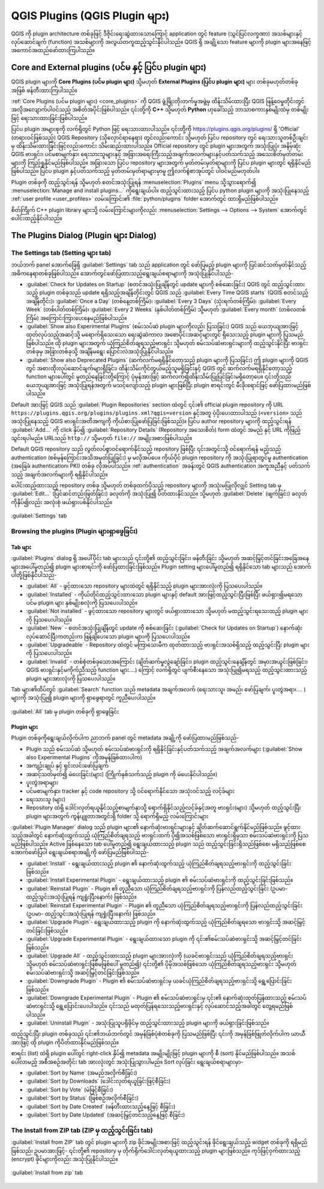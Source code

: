 ﻿.. index:: Plugins


.. _plugins:

********************************
QGIS Plugins (QGIS Plugin များ)
********************************

.. only:: html

   .. contents::
      :local:

QGIS ကို plugin architecture တစ်ခုဖြင့် ဒီဇိုင်းရေးဆွဲထားသောကြောင့် application တွင် feature (သွင်ပြင်လက္ခဏာ) အသစ်များနှင့် လုပ်ဆောင်ချက် (function) အသစ်များကို အလွယ်တကူထည့်သွင်းနိုင်ပါသည်။ QGIS ရှိ အချို့သော feature များကို plugin များအနေဖြင့် အကောင်အထည်ဖော်ထားကြပါသည်။ 


.. _core_and_external_plugins:

Core and External plugins (ပင်မ နှင့် ပြင်ပ plugin များ)
=========================================================

QGIS plugin များကို **Core Plugins (ပင်မ plugin များ)** သို့မဟုတ် **External Plugins (ပြင်ပ plugin များ)** များ တစ်ခုမဟုတ်တစ်ခုအဖြစ် ဖန်တီးထားကြပါသည်။ 

:ref:`Core Plugins (ပင်မ plugin များ) <core_plugins>` ကို QGIS ဖွံ့ဖြိုးတိုးတက်မှုအဖွဲ့မှ ထိန်းသိမ်းထားပြီး QGIS ဖြန့်ဝေမှုတိုင်းတွင် အလိုအလျောက်ပါဝင်သည့် အစိတ်အပိုင်းဖြစ်ပါသည်။ ၎င်းတို့ကို **C++** သို့မဟုတ် **Python** ဟုခေါ်သည့် ဘာသာစကားနှစ်မျိုးထဲမှ တစ်မျိုးဖြင့် ရေးသားထားခြင်းဖြစ်ပါသည်။  

ပြင်ပ plugin အများစုကို လက်ရှိတွင် Python ဖြင့် ရေးသားထားပါသည်။ ၎င်းတို့ကို https://plugins.qgis.org/plugins/  ရှိ 'Official' (တရားဝင်ဖြစ်သည့်) QGIS Repository (သိုလှောင်ရာနေရာ) တွင်လည်းကောင်း သို့မဟုတ် ပြင်ပ repository တွင် ရေးသားသူတစ်ဦးချင်းမှ ထိန်းသိမ်းထားခြင်းဖြင့်လည်းကောင်း သိမ်းဆည်းထားပါသည်။ Official repository တွင် plugin များအတွက် အသုံးပြုပုံ၊ အနိမ့်ဆုံး QGIS ဗားရှင်း၊ ပင်မစာမျက်နှာ၊ ရေးသားသူများနှင့် အခြားအရေးကြီးသည့်အချက်အလက်များနှင့်ပတ်သက်သည့် အသေးစိတ်မှတ်တမ်းများကို ကြည့်ရှုနိုင်မည်ဖြစ်ပါသည်။ အခြားသော ပြင်ပ repository များအတွက် မှတ်တမ်းမှတ်ရာများကို ပြင်ပ plugin များတွင် ရရှိနိုင်မည်ဖြစ်ပါသည်။ ပြင်ပ plugin နှင့်ပတ်သက်သည့် မှတ်တမ်းမှတ်ရာများမှာမူ ဤလက်စွဲစာအုပ်တွင် ပါဝင်မည်မဟုတ်ပါ။ 

Plugin တစ်ခုကို ထည့်သွင်းရန် သို့မဟုတ် စတင်အသုံးပြုရန် :menuselection:`Plugins` menu သို့သွားရောက်၍  |showPluginManager| :menuselection:`Manage and install plugins...` ကိုရွေးချယ်ပါ။ ထည့်သွင်းထားသည့် ပြင်ပ python plugin များကို အသုံးပြုနေသည့် :ref:`user profile <user_profiles>` လမ်းကြောင်း၏  :file:`python/plugins` folder အောက်တွင် ထားရှိမည်ဖြစ်ပါသည်။

စိတ်ကြိုက် C++ plugin library များသို့ လမ်းကြောင်းများကိုလည်း :menuselection:`Settings --> Options --> System` အောက်တွင် ပေါင်းထည့်နိုင်ပါသည်။ 

.. index::
   single: Plugins; Plugin manager

.. _managing_plugins:

The Plugins Dialog (Plugin များ Dialog)
========================================

.. _setting_plugins:

The Settings tab (Setting များ tab)
------------------------------------

ဘယ်ဘက် panel အောက်ခြေရှိ |transformSettings| :guilabel:`Settings` tab သည် application တွင် ဖော်ပြမည့် plugin များကို ပြင်ဆင်သတ်မှတ်နိုင်သည့် အဓိကနေရာတစ်ခုဖြစ်ပါသည်။ အောက်တွင်ဖော်ပြထားသည့်ရွေးချယ်စရာများကို အသုံးပြုနိုင်ပါသည်- 

* |checkbox| :guilabel:`Check for Updates on Startup` (စတင်အသုံးပြုချိန်တွင် update များကို စစ်ဆေးခြင်း)  QGIS တွင် ထည့်သွင်းထားသည့် plugin တစ်ခုသည် update ရရှိသည့်အချိန်တိုင်းတွင် QGIS သည် :guilabel:`Every Time QGIS starts` (QGIS စတင်သည့်အချိန်တိုင်း)၊ :guilabel:`Once a Day` (တစ်နေ့တစ်ကြိမ်)၊ :guilabel:`Every 3 Days` (သုံးရက်တစ်ကြိမ်)၊ :guilabel:`Every Week` (တစ်ပါတ်တစ်ကြိမ်)၊ :guilabel:`Every 2 Weeks` (နှစ်ပါတ်တစ်ကြိမ်) သို့မဟုတ် :guilabel:`Every month` (တစ်လတစ်ကြိမ်) အကြောင်းကြားပေးနေမည်ဖြစ်ပါသည်။ 
* |checkbox| :guilabel:`Show also Experimental Plugins` (စမ်းသပ်ဆဲ plugin များကိုလည်း ပြသခြင်း) QGIS သည် ယေဘုယျအားဖြင့် ထုတ်လုပ်သည့်အဆင့်သို့ မရောက်ရှိသေးသော ရေးဆွဲဆဲကာလ အစောပိုင်းအဆင့်များတွင် ရှိသေးသည့် plugin များကို ပြသမည်ဖြစ်ပါသည်။ ထို plugin များအတွက် ယုံကြည်စိတ်ချရသည့်ဗားရှင်း သို့မဟုတ် စမ်းသပ်ဆဲဗားရှင်းများကို ထည့်သွင်းနိုင်ပြီး ဗားရှင်းတစ်ခုမှ အခြားတစ်ခုသို့ အချိန်မရွေး ပြောင်းလဲအသုံးပြုနိုင်ပါသည်။
* |checkbox| :guilabel:`Show also Deprecated Plugins` (ဆက်လက်မရရှိနိုင်တော့သည့် plugin များကို ပြသခြင်း) ဤ plugin များကို QGIS တွင် အစားထိုးလုပ်‌ဆောင်ချက်များရှိခြင်း၊ ထိန်းသိမ်းကိုင်တွယ်မည့်သူမရှိခြင်းနှင့် QGIS တွင် ဆက်လက်မရရှိနိုင်တော့သည့် function များပေါ်တွင် မူတည်နေခြင်းတို့ကြောင့် ပုံမှန်အားဖြင့် ဆက်လက်၍ထိန်းသိမ်းပြုပြင်ခြင်းမရှိတော့ပေ။ ၎င်းတို့သည် ယေဘုယျအားဖြင့် အသုံးပြုရန်အတွက် မသင့်လျော်သည့် plugin များဖြစ်ပြီး plugin စာရင်းတွင် မီးခိုးရောင်ဖြင့် ဖော်ပြထားမည်ဖြစ်ပါသည်။ 

Default အားဖြင့် QGIS သည် :guilabel:`Plugin Repositories` section ထဲတွင် ၎င်း၏ official plugin repository ကို URL ``https://plugins.qgis.org/plugins/plugins.xml?qgis=version`` နှင့်အတူ ပံ့ပိုးပေးထားပါသည် (``<version>`` သည် အသုံးပြုနေသည့် QGIS ဗားရှင်းအတိအကျကို ကိုယ်စားပြုဖော်ပြခြင်းဖြစ်သည်)။ ပြင်ပ author repository များကို ထည့်သွင်းရန် |symbologyAdd| :guilabel:`Add...` ကို click နှိပ်၍  :guilabel:`Repository Details` (Repository အသေးစိတ်) form ထဲတွင် အမည် နှင့် URL ကိုဖြည့်သွင်းရပါမည်။ URLသည် ``http://`` သို့မဟုတ်  ``file://`` အမျိုးအစားဖြစ်ပါသည်။ 

Default QGIS repository သည် လွတ်လပ်စွာဝင်ရောက်နိုင်သည့် repository ဖြစ်ပြီး ၎င်းအတွင်းသို့ ဝင်ရောက်ရန် မည့်သည့် authentication (စစ်မှန်ကြောင်းအသိအမှတ်ပြုခြင်း) မှ မလိုအပ်ပေ။ ကိုယ်ပိုင် plugin repository ကို အသုံးပြုရာတွင်မူ authentication (အခြေခံ authentication၊ PKI) တစ်ခု လိုအပ်ပါသည်။ :ref:`authentication` အခန်းတွင် QGIS authentication အကူအညီနှင့် ပတ်သက်သည့် အချက်အလက်များကို ရရှိနိုင်ပါသည်။

ပေါင်းထည့်ထားသည့် repository တစ်ခု သို့မဟုတ် တစ်ခုထက်ပိုသည့် repository များကို အသုံးမပြုလိုလျှင် Setting tab မှ |symbologyEdit| :guilabel:`Edit...` (ပြင်ဆင်တည်းဖြတ်ခြင်း) ခလုတ်ကို အသုံးပြု၍ ပိတ်ထားနိုင်သည်။ သို့မဟုတ် |symbologyRemove| :guilabel:`Delete` (ဖျက်ခြင်း) ခလုတ်ကိုနှိပ်၍လည်း အလုံးစုံ ဖယ်ရှားပစ်နိုင်ပါသည်။ 


.. _figure_plugins_settings:


.. figure:: img/plugins_settings.png
   :align: center

   |transformSettings| :guilabel:`Settings` tab
 
Browsing the plugins (Plugin များရှာဖွေခြင်း)
----------------------------------------------

Tab များ
........ 

:guilabel:`Plugins` dialog ရှိ အပေါ်ပိုင်း tab များသည် ၎င်းတို့၏ ထည့်သွင်းခြင်း၊ ဖန်တီးခြင်း သို့မဟုတ် အဆင့်မြှင့်တင်ခြင်းအခြေအနေများအပေါ်မူတည်၍ plugin များစာရင်းကို ဖော်ပြထားခြင်းဖြစ်သည်။ Plugin setting များပေါ်မူတည်၍ ရရှိနိုင်သော tab များသည် အောက်ပါတို့ဖြစ်နိုင်ပါသည်-

* |showPluginManager| :guilabel:`All` - ဖွင့်ထားသော repository များထဲတွင် ရရှိနိုင်သည့် plugin များအားလုံးကို ပြသပေးပါသည်။ 
* |pluginInstalled| :guilabel:`Installed` - ကိုယ်တိုင်ထည့်သွင်းထားသော plugin များနှင့် default အားဖြင့်ထည့်သွင်းပြီးဖြစ်ပြီး ဖယ်ရှား၍မရသော ပင်မ plugin များ နှစ်မျိုးစလုံးကို ပြသပေးပါသည်။
* |plugin| :guilabel:`Not installed` - ဖွင့်ထားသော repository များတွင် ဖယ်ရှားထားသော သို့မဟုတ် မထည့်သွင်းရသေးထည့် plugin များကို ပြသပေးပါသည်။
* |plugin-new| :guilabel:`New` - စတင်အသုံးပြုချိန်တွင် update ကို စစ်ဆေးခြင်း (:guilabel:`Check for Updates on Startup`) နောက်ဆုံးလုပ်ဆောင်ပြီးကတည်းက ဖြန့်ချိပေးသော plugin များကို ပြသပေးပါသည်။
* |plugin-upgrade| :guilabel:`Upgradeable` - Repository ထဲတွင် မကြာသေးမီက ထုတ်ထားသည့် ဗားရှင်းအသစ်ရှိသည့် ထည့်သွင်းပြီး plugin များကို ပြသပေးပါသည်။
* |pluginIncompatible| :guilabel:`Invalid` - တစ်စုံတစ်ခုသောအကြောင်း (ချိတ်ဆက်မှုလွဲချော်ခြင်း၊ plugin ထည့်သွင်းနေချိန်တွင် အမှားအယွင်းဖြစ်ခြင်း၊ QGIS ဗားရှင်းနှင့်မကိုက်ညီသည့် function များ....) ကြောင့် လက်ရှိတွင် ပျက်စီးနေသော အသုံးပြု၍မရသည့် ထည့်သွင်းထားသည့် plugin များအားလုံးကို ပြသပေးပါသည်။ 

Tab များ၏ထိပ်တွင် :guilabel:`Search` function သည် metadata အချက်အလက် (ရေးသားသူ၊ အမည်၊ ဖော်ပြချက်၊ ပူးတွဲအရာ၊.... ) များကို အသုံးပြု၍ plugin များကို ရှာဖွေရာတွင် ကူညီပေးပါသည်။

.. _figure_plugins_all:


.. figure:: img/plugins_all.png
   :align: center


   |showPluginManager| :guilabel:`All` tab မှ plugin တစ်ခုကို ရှာဖွေခြင်း


Plugin များ
............

Plugin တစ်ခုကိုရွေးချယ်လိုက်ပါက ညာဘက် panel တွင် metadata အချို့ကို ဖော်ပြထားမည်ဖြစ်သည်-

* Plugin သည် စမ်းသပ်ဆဲ သို့မဟုတ် စမ်းသပ်ဆဲဗားရှင်းကို ရရှိနိုင်ခြင်းနှင့်ပတ်သက်သည့် အချက်အလက်များ 
  (:guilabel:`Show also Experimental Plugins` ကိုအမှန်ခြစ်ထားပါက)  
* အကျဉ်းချုပ် နှင့် ရှင်းလင်းဖော်ပြချက်
* အဆင့်သတ်မှတ်၍ မဲပေးခြင်း(များ) (ကြိုက်နှစ်သက်သည့် plugin ကို မဲပေးနိုင်ပါသည်။) 
* ပူးတွဲအရာများ
* ပင်မစာမျက်နှာ၊ tracker နှင့် code repository သို့ ဝင်ရောက်နိုင်သော အသုံးဝင်သည့် လင့်ခ်များ
* ရေးသားသူ (များ) 
* Repository ထဲရှိ ဒေါင်းလုတ်ရယူနိုင်သည့်စာမျက်နှာသို့ ရောက်ရှိနိုင်သည့်လင့်ခ်နှင့်အတူ ဗားရှင်း(များ) သို့မဟုတ် ထည့်သွင်းပြီး plugin များအတွက် ကွန်ပျူတာအတွင်းရှိ folder သို့ ရောက်ရှိမည့် လမ်းကြောင်းများ 

:guilabel:`Plugin Manager` dialog သည် plugin များ၏ နောက်ဆုံးဗားရှင်းများနှင့် ချိတ်ဆက်ဆောင်ရွက်နိုင်မည်ဖြစ်သည်။ ဖွင့်ထားသည့်အခါတွင် နောက်ဆုံးထွက်သည့် ယုံကြည်စိတ်ချရသည့် ဗားရှင်းထက် ပို၍အသစ်ဖြစ်သော ဗားရှင်းရှိမှသာ စမ်းသပ်ဆဲဗားရှင်းကို ပြသမည်ဖြစ်ပါသည်။ Active ဖြစ်နေသော tab ပေါ်မူတည်၍ ရွေးချယ်ထားသည့် plugin သည် ထည့်သွင်းခြင်းရှိသည်ဖြစ်စေ၊ မရှိသည်ဖြစ်စေ အောက်ဖော်ပြပါ ရွေးချယ်စရာအချို့ကို ဖော်ပြမည်ဖြစ်ပါသည်- 

* :guilabel:`Install` - ရွေးချယ်ထားသည့် plugin ၏ နောက်ဆုံးထွက်သည့် ယုံကြည်စိတ်ချရသည့်ဗားရှင်းကို ထည့်သွင်းခြင်းဖြစ်သည်။
* :guilabel:`Install Experimental Plugin` - ရွေးချယ်ထားသည့် plugin ၏ စမ်းသပ်ဆဲဗားရှင်းကို ထည့်သွင်းခြင်းဖြစ်သည်။
* :guilabel:`Reinstall Plugin` - Plugin ၏ တူညီသော ယုံကြည်စိတ်ချရသည့်ဗားရှင်းကို ပြန်လည်ထည့်သွင်းခြင်း (ဥပမာ- ထည့်သွင်းအသုံးပြုရန် ကျရှုံးပြီးနောက်) ဖြစ်သည်။
* :guilabel:`Reinstall Experimental Plugin` - Plugin ၏ တူညီသော ယုံကြည်စိတ်ချရသည့်ဗားရှင်းကို ပြန်လည်ထည့်သွင်းခြင်း (ဥပမာ- ထည့်သွင်းအသုံးပြုရန် ကျရှုံးပြီးနောက်) ဖြစ်သည်။
* :guilabel:`Upgrade Plugin`- ရွေးချယ်ထားသည့် plugin ကို နောက်ဆုံးထွက်သည့် ယုံကြည်စိတ်ချရသော ဗားရှင်းသို့ အဆင့်မြှင့်တင်ခြင်းဖြစ်သည်။
* :guilabel:`Upgrade Experimental Plugin` - ရွေးချယ်ထားသော plugin ကို ၎င်း၏စမ်းသပ်ဆဲဗားရှင်းသို့ အဆင့်မြှင့်တင်ခြင်းဖြစ်သည်။
* :guilabel:`Upgrade All` - ထည့်သွင်းထားသည့် plugin များအားလုံးကို (ယခင်ဗားရှင်းသည် ယုံကြည်စိတ်ချရသည့်ဗားရှင်း သို့မဟုတ် စမ်းသပ်ဆဲဗားရှင်းဖြစ်မဖြစ်ပေါ် မူတည်၍) ၎င်းတို့၏ ပိုမိုအသစ်ဖြစ်သော ယုံကြည်စိတ်ချရသည့်ဗားရှင်း သို့မဟုတ် စမ်းသပ်ဆဲဗားရှင်းသို့ အဆင့်မြှင့်တင်ခြင်းဖြစ်သည်။ 
* :guilabel:`Downgrade Plugin` - Plugin ၏ စမ်းသပ်ဆဲဗားရှင်းမှ ယခင်ယုံကြည်စိတ်ချရသည့်ဗားရှင်းသို့ ရွှေ့ပြောင်းခြင်းဖြစ်သည်။
* :guilabel:`Downgrade Experimental Plugin` - Plugin ၏ စမ်းသပ်ဆဲဗားရှင်းမှ ၎င်း၏ နောက်ဆုံးထုတ်ပြန်ထားသည့် စမ်းသပ်ဆဲဗားရှင်းသို့ ရွှေ့ပြောင်းပေးပါသည်။ ၎င်းသည်  မထုတ်ပြန်ရသေးသည့်ဗားရှင်းနှင့် လုပ်ဆောင်သည့်အခါတွင် တွေ့ရမည်ဖြစ်ပါသည်။ 
* :guilabel:`Uninstall Plugin` - အသုံးပြုသူပရိုဖိုင်မှ ထည့်သွင်းထားသည့် plugin များကို ဖယ်ရှားခြင်းဖြစ်သည်။

ထည့်သွင်းပြီး plugin တစ်ခုသည် ၎င်း၏ဘယ်ဘက်တွင် |checkbox| အမှန်ခြစ်ပုံစံတစ်ခုကို ပြသမည်ဖြစ်ပြီး ၎င်းကို အမှန်ခြစ်ဖြုတ်လိုက်ပါက ယာယီအားဖြင့် ထို plugin ကိုပိတ်ထားနိုင်မည်ဖြစ်သည်။  

စာရင်း (list) ထဲရှိ plugin ပေါ်တွင် right-click နှိပ်၍ metadata အမျိုးမျိုးဖြင့် plugin များကို စီ (sort) နိုင်မည်ဖြစ်ပါသည်။ အသစ်ပေါ်လာမည့် အစီအစဉ်အတိုင်း tab အားလုံးတွင် အသုံးပြုသွားပါမည်။ Sort လုပ်ခြင်း ရွေးချယ်စရာများမှာ-  


* :guilabel:`Sort by Name` (အမည်အလိုက်စီခြင်း)
* :guilabel:`Sort by Downloads` (ဒေါင်းလုတ်ရယူခြင်းဖြင့်စီခြင်း) 
* :guilabel:`Sort by Vote` (မဲဖြင့်စီခြင်း)
* :guilabel:`Sort by Status` (ဖြစ်စဉ်အလိုက်စီခြင်း) 
* :guilabel:`Sort by Date Created` (ဖန်တီးထားသည့်နေ့ဖြင့် စီခြင်း) 
* :guilabel:`Sort by Date Updated` (အဆင့်မြှင့်တင်သည့်နေ့ဖြင့် စီခြင်း)


The Install from ZIP tab (ZIP မှ ထည့်သွင်းခြင်း tab) 
------------------------------------------------------

|installPluginFromZip| :guilabel:`Install from ZIP` tab တွင် plugin များကို zip ဖိုင်အမျိုးအစားဖြင့် ထည့်သွင်းရန် ဖိုင်ရွေးချယ်သည့် widget တစ်ခုကို ရရှိမည်ဖြစ်သည်၊ ဥပမာအားဖြင့်- ၎င်းတို့၏ repository မှ တိုက်ရိုက်ဒေါင်းလုတ်ရယူထားသည့် plugin များဖြစ်သည်။ ကုဒ်ဖြင့်ဝှက်ထားသည့် (encrypt) ဖိုင်များကိုလည်း အသုံးပြုနိုင်ပါသည်။


.. _figure_plugins_install_zip:


.. figure:: img/plugins_install_zip.png
   :align: center

   |installPluginFromZip| :guilabel:`Install from zip` tab
  
.. Substitutions definitions - AVOID EDITING PAST THIS LINE
   This will be automatically updated by the find_set_subst.py script.
   If you need to create a new substitution manually,
   please add it also to the substitutions.txt file in the
   source folder.


.. |checkbox| image:: /static/common/checkbox.png
   :width: 1.3em
.. |installPluginFromZip| image:: /static/common/mActionInstallPluginFromZip.png
   :width: 1.5em
.. |plugin| image:: /static/common/plugin.png
   :width: 1.5em
.. |plugin-new| image:: /static/common/plugin-new.png
   :width: 1.5em
.. |plugin-upgrade| image:: /static/common/plugin-upgrade.png
   :width: 1.5em
.. |pluginIncompatible| image:: /static/common/plugin-incompatible.png
   :width: 1.5em
.. |pluginInstalled| image:: /static/common/plugin-installed.png
   :width: 1.5em
.. |showPluginManager| image:: /static/common/mActionShowPluginManager.png
   :width: 1.5em
.. |symbologyAdd| image:: /static/common/symbologyAdd.png
   :width: 1.5em
.. |symbologyEdit| image:: /static/common/symbologyEdit.png
   :width: 1.5em
.. |symbologyRemove| image:: /static/common/symbologyRemove.png
   :width: 1.5em
.. |transformSettings| image:: /static/common/mActionTransformSettings.png
   :width: 1.5em